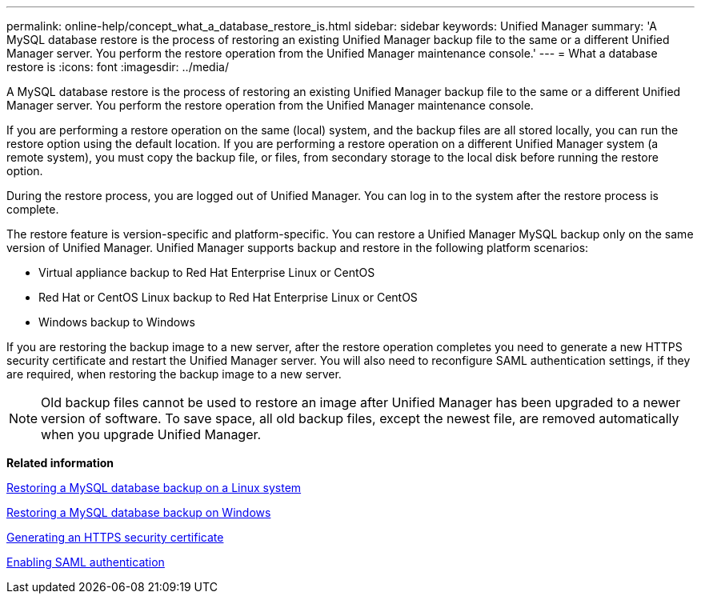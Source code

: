---
permalink: online-help/concept_what_a_database_restore_is.html
sidebar: sidebar
keywords: Unified Manager
summary: 'A MySQL database restore is the process of restoring an existing Unified Manager backup file to the same or a different Unified Manager server. You perform the restore operation from the Unified Manager maintenance console.'
---
= What a database restore is
:icons: font
:imagesdir: ../media/

[.lead]
A MySQL database restore is the process of restoring an existing Unified Manager backup file to the same or a different Unified Manager server. You perform the restore operation from the Unified Manager maintenance console.

If you are performing a restore operation on the same (local) system, and the backup files are all stored locally, you can run the restore option using the default location. If you are performing a restore operation on a different Unified Manager system (a remote system), you must copy the backup file, or files, from secondary storage to the local disk before running the restore option.

During the restore process, you are logged out of Unified Manager. You can log in to the system after the restore process is complete.

The restore feature is version-specific and platform-specific. You can restore a Unified Manager MySQL backup only on the same version of Unified Manager. Unified Manager supports backup and restore in the following platform scenarios:

* Virtual appliance backup to Red Hat Enterprise Linux or CentOS
* Red Hat or CentOS Linux backup to Red Hat Enterprise Linux or CentOS
* Windows backup to Windows

If you are restoring the backup image to a new server, after the restore operation completes you need to generate a new HTTPS security certificate and restart the Unified Manager server. You will also need to reconfigure SAML authentication settings, if they are required, when restoring the backup image to a new server.

[NOTE]
====
Old backup files cannot be used to restore an image after Unified Manager has been upgraded to a newer version of software. To save space, all old backup files, except the newest file, are removed automatically when you upgrade Unified Manager.
====

*Related information*

xref:task_restoring_a_mysql_database_backup_on_red_hat_enterprise_linux_or_centos.adoc[Restoring a MySQL database backup on a Linux system]

xref:task_restoring_a_mysql_database_backup_on_windows.adoc[Restoring a MySQL database backup on Windows]

xref:task_generating_an_https_security_certificate_ocf.adoc[Generating an HTTPS security certificate]

xref:task_enabling_saml_authentication_um.adoc[Enabling SAML authentication]
